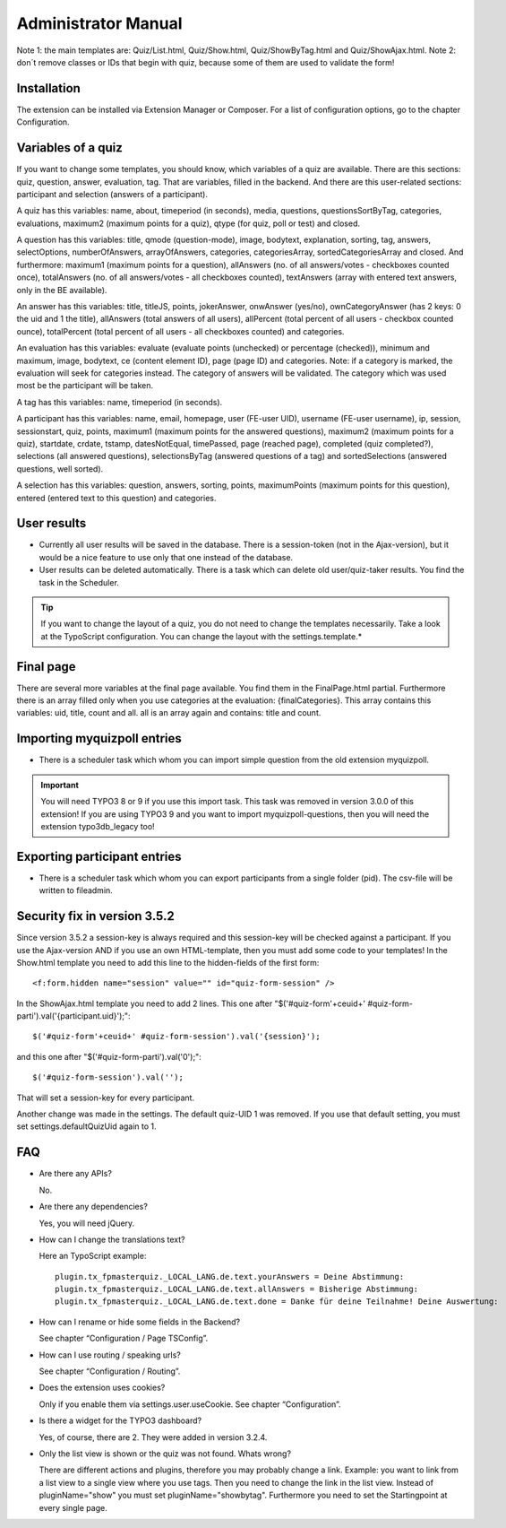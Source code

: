 ﻿.. include:: /Includes.rst.txt

.. _admin-manual:

Administrator Manual
====================

Note 1: the main templates are: Quiz/List.html, Quiz/Show.html, Quiz/ShowByTag.html and Quiz/ShowAjax.html.
Note 2: don´t remove classes or IDs that begin with quiz, because some of them are used to validate the form!


.. _admin-installation:

Installation
------------

The extension can be installed via Extension Manager or Composer.
For a list of configuration options, go to the chapter Configuration.


.. _admin-variables:

Variables of a quiz
-------------------

If you want to change some templates, you should know, which variables of a quiz are available.
There are this sections: quiz, question, answer, evaluation, tag. That are variables, filled in the backend.
And there are this user-related sections: participant and selection (answers of a participant).

A quiz has this variables:
name, about, timeperiod (in seconds), media, questions, questionsSortByTag, categories, evaluations,
maximum2 (maximum points for a quiz), qtype (for quiz, poll or test) and closed.

A question has this variables:
title, qmode (question-mode), image, bodytext, explanation, sorting, tag, answers, selectOptions, numberOfAnswers,
arrayOfAnswers, categories, categoriesArray, sortedCategoriesArray and closed.
And furthermore:
maximum1 (maximum points for a question),
allAnswers (no. of all answers/votes - checkboxes counted once),
totalAnswers (no. of all answers/votes - all checkboxes counted),
textAnswers (array with entered text answers, only in the BE available).

An answer has this variables:
title, titleJS, points, jokerAnswer, onwAnswer (yes/no), ownCategoryAnswer (has 2 keys: 0 the uid and 1 the title),
allAnswers (total answers of all users),
allPercent (total percent of all users - checkbox counted ounce),
totalPercent (total percent of all users - all checkboxes counted) and
categories.

An evaluation has this variables:
evaluate (evaluate points (unchecked) or percentage (checked)), minimum and maximum, image, bodytext,
ce (content element ID), page (page ID) and categories.
Note: if a category is marked, the evaluation will seek for categories instead. The category of answers will be validated.
The category which was used most be the participant will be taken.

A tag has this variables:
name, timeperiod (in seconds).

A participant has this variables:
name, email, homepage, user (FE-user UID), username (FE-user username), ip, session, sessionstart, quiz, points,
maximum1 (maximum points for the answered questions), maximum2 (maximum points for a quiz),
startdate, crdate, tstamp, datesNotEqual, timePassed, page (reached page), completed (quiz completed?),
selections (all answered questions), selectionsByTag (answered questions of a tag) and
sortedSelections (answered questions, well sorted).

A selection has this variables:
question, answers, sorting, points, maximumPoints (maximum points for this question), entered (entered text to this question)
and categories.


.. _admin-configuration:

User results
------------

* Currently all user results will be saved in the database. There is a session-token (not in the Ajax-version), but it would be a nice feature to use only that one instead of the database.

* User results can be deleted automatically. There is a task which can delete old user/quiz-taker results. You find the task in the Scheduler.

.. tip::

   If you want to change the layout of a quiz, you do not need to change the templates necessarily.
   Take a look at the TypoScript configuration. You can change the layout with the settings.template.*


.. _admin-final:

Final page
----------

There are several more variables at the final page available. You find them in the FinalPage.html partial.
Furthermore there is an array filled only when you use categories at the evaluation: {finalCategories}.
This array contains this variables: uid, title, count and all. all is an array again and contains: title and count.


.. _admin-import:

Importing myquizpoll entries
----------------------------

* There is a scheduler task which whom you can import simple question from the old extension myquizpoll.

.. important::

   You will need TYPO3 8 or 9 if you use this import task. This task was removed in version 3.0.0 of this extension!
   If you are using TYPO3 9 and you want to import myquizpoll-questions, then you will need the extension typo3db_legacy too!


.. _admin-export:

Exporting participant entries
-----------------------------

* There is a scheduler task which whom you can export participants from a single folder (pid). The csv-file will be written to fileadmin.


.. _security-fix:

Security fix in version 3.5.2
-----------------------------

Since version 3.5.2 a session-key is always required and this session-key will be checked against a participant.
If you use the Ajax-version AND if you use an own HTML-template, then you must add some code to your templates!
In the Show.html template you need to add this line to the hidden-fields of the first form::

  <f:form.hidden name="session" value="" id="quiz-form-session" />

In the ShowAjax.html template you need to add 2 lines.
This one after "$('#quiz-form'+ceuid+' #quiz-form-parti').val('{participant.uid}');"::

  $('#quiz-form'+ceuid+' #quiz-form-session').val('{session}');

and this one after "$('#quiz-form-parti').val('0');"::

  $('#quiz-form-session').val('');

That will set a session-key for every participant.

Another change was made in the settings. The default quiz-UID 1 was removed. If you use that default setting,
you must set settings.defaultQuizUid again to 1.


.. _admin-faq:

FAQ
---

- Are there any APIs?

  No.

- Are there any dependencies?

  Yes, you will need jQuery.

- How can I change the translations text?

  Here an TypoScript example:

  ::

     plugin.tx_fpmasterquiz._LOCAL_LANG.de.text.yourAnswers = Deine Abstimmung:
     plugin.tx_fpmasterquiz._LOCAL_LANG.de.text.allAnswers = Bisherige Abstimmung:
     plugin.tx_fpmasterquiz._LOCAL_LANG.de.text.done = Danke für deine Teilnahme! Deine Auswertung:

- How can I rename or hide some fields in the Backend?

  See chapter “Configuration / Page TSConfig”.

- How can I use routing / speaking urls?

  See chapter “Configuration / Routing”.

- Does the extension uses cookies?

  Only if you enable them via settings.user.useCookie. See chapter “Configuration”.

- Is there a widget for the TYPO3 dashboard?

  Yes, of course, there are 2. They were added in version 3.2.4.


- Only the list view is shown or the quiz was not found. Whats wrong?

  There are different actions and plugins, therefore you may probably change a link.
  Example: you want to link from a list view to a single view where you use tags.
  Then you need to change the link in the list view. Instead of
  pluginName="show" you must set pluginName="showbytag".
  Furthermore you need to set the Startingpoint at every single page.
